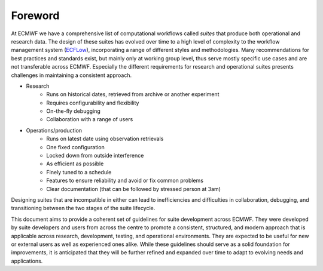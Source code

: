 ========
Foreword
========

At ECMWF we have a comprehensive list of computational workflows called *suites* that
produce both operational and research data. The design of these suites has evolved over
time to a high level of complexity to the workflow management system
(`ECFLow <https://ecflow.readthedocs.io>`_), incorporating a range of different styles and
methodologies. Many recommendations for best practices and standards exist, but mainly
only at working group level, thus serve mostly specific use cases and are not transferable
across ECMWF. Especially the different requirements for research and operational suites
presents challenges in maintaining a consistent approach.

- Research
    - Runs on historical dates, retrieved from archive or another experiment
    - Requires configurability and flexibility
    - On-the-fly debugging
    - Collaboration with a range of users

- Operations/production
    - Runs on latest date using observation retrievals
    - One fixed configuration
    - Locked down from outside interference
    - As efficient as possible
    - Finely tuned to a schedule
    - Features to ensure reliability and avoid or fix common problems
    - Clear documentation (that can be followed by stressed person at 3am)

Designing suites that are incompatible in either can lead to inefficiencies and
difficulties in collaboration, debugging, and transitioning between the two stages of the
suite lifecycle.

This document aims to provide a coherent set of guidelines for suite development across
ECMWF. They were developed by suite developers and users from across the centre to promote
a consistent, structured, and modern approach that is applicable across 
research, development, testing, and operational environments. They are expected to be
useful for new or external users as well as experienced ones alike. While these guidelines should 
serve as a solid foundation for improvements, it is anticipated that they will be further 
refined and expanded over time to adapt to evolving needs and applications.